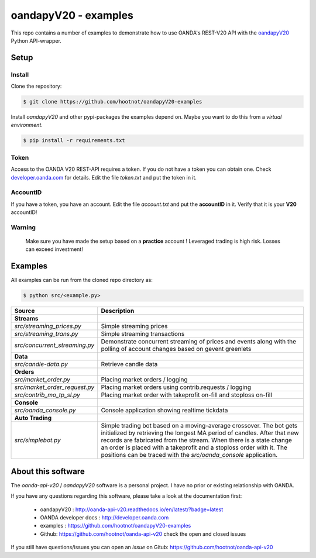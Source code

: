 oandapyV20 - examples
=====================

This repo contains a number of examples to demonstrate how to
use OANDA's REST-V20 API with the oandapyV20_ Python API-wrapper.

.. _oandapyV20: https://github.com/hootnot/oanda-api-v20

Setup
-----

Install
~~~~~~~

Clone the repository:

.. code-block:: bash

   $ git clone https://github.com/hootnot/oandapyV20-examples


Install *oandapyV20* and other pypi-packages the examples depend on. Maybe
you want to do this from a *virtual environment*.

.. code-block:: bash

   $ pip install -r requirements.txt



Token
~~~~~

Access to the OANDA V20 REST-API requires a token. If you do not have a token
you can obtain one. Check developer.oanda.com_ for details.
Edit the file *token.txt*  and put the token in it.

.. _developer.oanda.com: http://developer.oanda.com

AccountID
~~~~~~~~~

If you have a token, you have an account. Edit the file *account.txt* and
put the **accountID** in it. Verify that it is your **V20** accountID!

**Warning**
~~~~~~~~~~~

   Make sure you have made the setup based on a **practice** account !
   Leveraged trading is high risk. Losses can exceed investment!



Examples
--------

All examples can be run from the cloned repo directory as:

.. code-block:: bash

   $ python src/<example.py>

.. |CONSOLE_APP| image:: oanda_console.gif
   :width: 500px


=============================  =============
Source                         Description
=============================  =============
**Streams**
`src/streaming_prices.py`      Simple streaming prices
`src/streaming_trans.py`       Simple streaming transactions
`src/concurrent_streaming.py`  Demonstrate concurrent streaming of prices and events along with the polling of account changes based on gevent greenlets
**Data**
`src/candle-data.py`           Retrieve candle data
**Orders**
`src/market_order.py`          Placing market orders / logging
`src/market_order_request.py`  Placing market orders using contrib.requests / logging
`src/contrib_mo_tp_sl.py`      Placing market order with takeprofit on-fill and stoploss on-fill
**Console**
`src/oanda_console.py`         Console application showing realtime tickdata
                               |CONSOLE_APP|
**Auto Trading**
`src/simplebot.py`             Simple trading bot based on a moving-average crossover. The bot gets initialized by retrieving the longest MA period of candles. After that new records are fabricated from the stream. When there is a state change an order is placed with a takeprofit and a stoploss order with it. 
                               The positions can be traced with the `src/oanda_console` application.
=============================  =============

About this software
-------------------
The *oanda-api-v20* / *oandapyV20* software is a personal project.
I have no prior or existing relationship with OANDA.

If you have any questions regarding this software, please take a look at
the documentation first:

 * oandapyV20 : http://oanda-api-v20.readthedocs.io/en/latest/?badge=latest
 * OANDA developer docs : http://developer.oanda.com
 * examples : https://github.com/hootnot/oandapyV20-examples
 * Github: https://github.com/hootnot/oanda-api-v20 check the open and closed issues

If you still have questions/issues you can open an *issue* on Gitub: https://github.com/hootnot/oanda-api-v20

